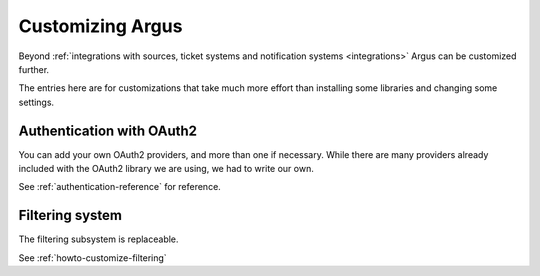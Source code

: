 .. _customization:

=================
Customizing Argus
=================

Beyond :ref:`integrations with sources, ticket systems and notification
systems <integrations>` Argus can be customized further.

The entries here are for customizations that take much more effort than
installing some libraries and changing some settings.

Authentication with OAuth2
==========================

You can add your own OAuth2 providers, and more than one if necessary. While
there are many providers already included with the OAuth2 library we are using,
we had to write our own.

See :ref:`authentication-reference` for reference.

Filtering system
================

The filtering subsystem is replaceable.

See :ref:`howto-customize-filtering`
